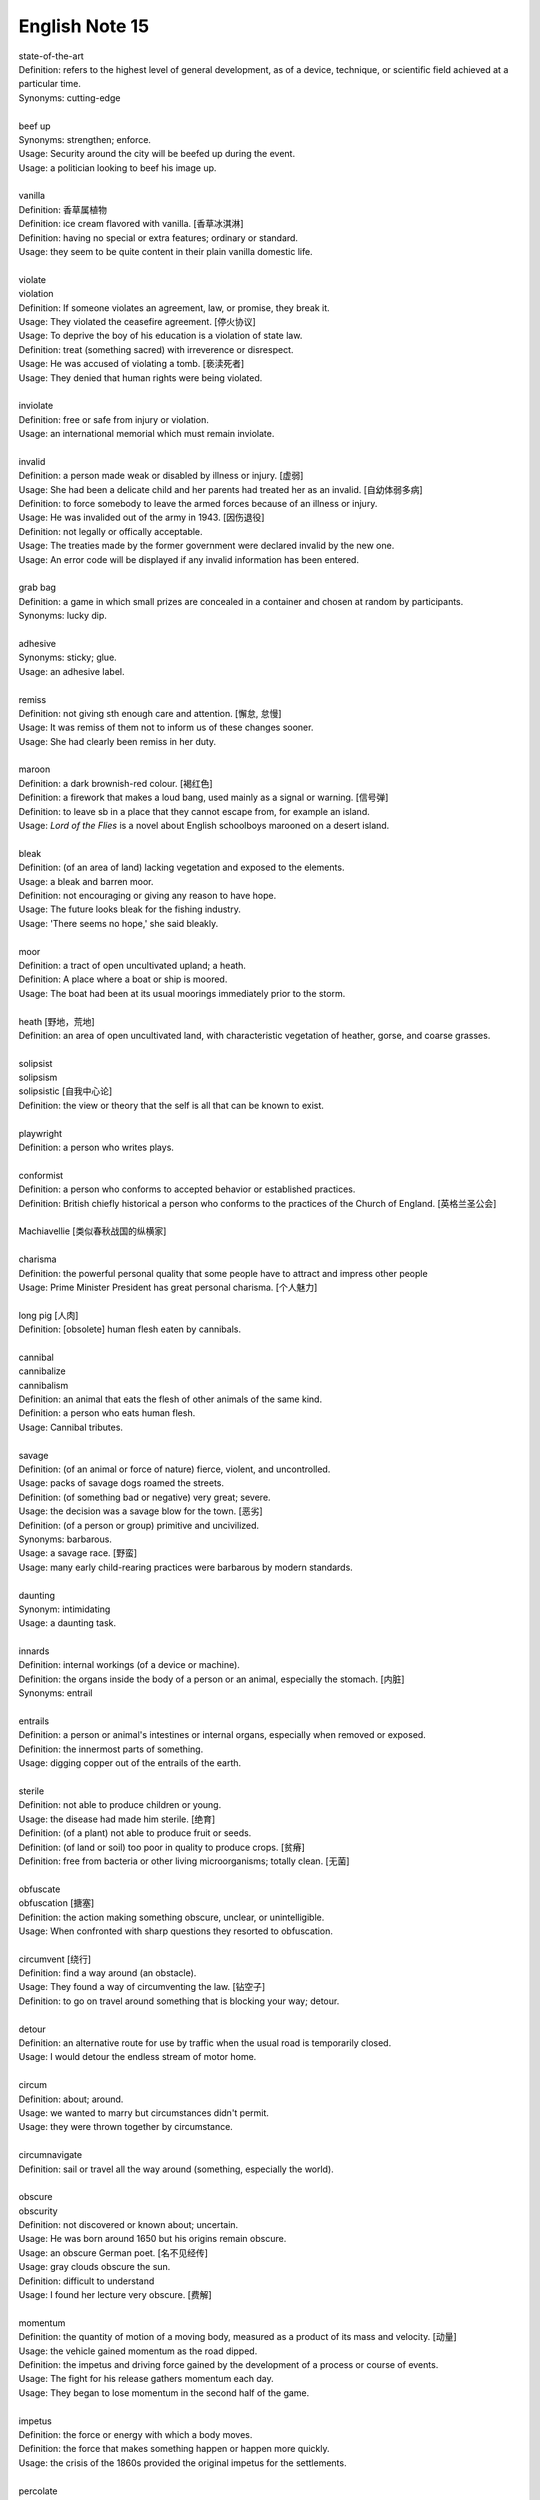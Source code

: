 ***************
English Note 15
***************

| state-of-the-art
| Definition: refers to the highest level of general development, as of a device, technique, or scientific field achieved at a particular time.
| Synonyms: cutting-edge
|
| beef up
| Synonyms: strengthen; enforce.
| Usage: Security around the city will be beefed up during the event. 
| Usage: a politician looking to beef his image up.
| 
| vanilla
| Definition: 香草属植物
| Definition: ice cream flavored with vanilla. [香草冰淇淋]
| Definition: having no special or extra features; ordinary or standard.
| Usage: they seem to be quite content in their plain vanilla domestic life.
|
| violate
| violation
| Definition: If someone violates an agreement, law, or promise, they break it.
| Usage: They violated the ceasefire agreement. [停火协议] 
| Usage: To deprive the boy of his education is a violation of state law.
| Definition: treat (something sacred) with irreverence or disrespect.
| Usage: He was accused of violating a tomb. [亵渎死者]
| Usage: They denied that human rights were being violated.
|
| inviolate
| Definition: free or safe from injury or violation.
| Usage: an international memorial which must remain inviolate.
| 
| invalid
| Definition: a person made weak or disabled by illness or injury. [虚弱]
| Usage: She had been a delicate child and her parents had treated her as an invalid. [自幼体弱多病]
| Definition: to force somebody to leave the armed forces because of an illness or injury.
| Usage: He was invalided out of the army in 1943. [因伤退役]
| Definition: not legally or offically acceptable.
| Usage: The treaties made by the former government were declared invalid by the new one.
| Usage: An error code will be displayed if any invalid information has been entered.
| 
| grab bag
| Definition: a game in which small prizes are concealed in a container and chosen at random by participants.
| Synonyms: lucky dip.
|
| adhesive
| Synonyms: sticky; glue.
| Usage: an adhesive label. 
| 
| remiss
| Definition: not giving sth enough care and attention. [懈怠, 怠慢]
| Usage: It was remiss of them not to inform us of these changes sooner. 
| Usage: She had clearly been remiss in her duty. 
| 
| maroon
| Definition: a dark brownish-red colour. [褐红色]
| Definition: a firework that makes a loud bang, used mainly as a signal or warning. [信号弹]
| Definition: to leave sb in a place that they cannot escape from, for example an island.
| Usage: *Lord of the Flies* is a novel about English schoolboys marooned on a desert island. 
| 
| bleak
| Definition: (of an area of land) lacking vegetation and exposed to the elements.
| Usage: a bleak and barren moor.
| Definition: not encouraging or giving any reason to have hope.
| Usage: The future looks bleak for the fishing industry.
| Usage: 'There seems no hope,' she said bleakly. 
| 
| moor
| Definition: a tract of open uncultivated upland; a heath.
| Definition: A place where a boat or ship is moored.
| Usage: The boat had been at its usual moorings immediately prior to the storm.
| 
| heath [野地，荒地]
| Definition: an area of open uncultivated land, with characteristic vegetation of heather, gorse, and coarse grasses.
| 
| solipsist
| solipsism
| solipsistic [自我中心论]
| Definition: the view or theory that the self is all that can be known to exist.
| 
| playwright 
| Definition: a person who writes plays.
| 
| conformist
| Definition: a person who conforms to accepted behavior or established practices.
| Definition: British chiefly historical a person who conforms to the practices of the Church of England. [英格兰圣公会]
| 
| Machiavellie [类似春秋战国的纵横家]
| 
| charisma
| Definition: the powerful personal quality that some people have to attract and impress other people
| Usage: Prime Minister President has great personal charisma. [个人魅力]
| 
| long pig [人肉]
| Definition: [obsolete] human flesh eaten by cannibals.
|
| cannibal
| cannibalize
| cannibalism
| Definition: an animal that eats the flesh of other animals of the same kind.
| Definition: a person who eats human flesh.
| Usage: Cannibal tributes.
| 
| savage
| Definition: (of an animal or force of nature) fierce, violent, and uncontrolled.
| Usage: packs of savage dogs roamed the streets.
| Definition: (of something bad or negative) very great; severe.
| Usage: the decision was a savage blow for the town. [恶劣]
| Definition: (of a person or group) primitive and uncivilized.
| Synonyms: barbarous.
| Usage: a savage race. [野蛮]
| Usage: many early child-rearing practices were barbarous by modern standards.
| 
| daunting
| Synonym: intimidating
| Usage: a daunting task.
| 
| innards
| Definition: internal workings (of a device or machine).
| Definition: the organs inside the body of a person or an animal, especially the stomach. [内脏]
| Synonyms: entrail
| 
| entrails
| Definition: a person or animal's intestines or internal organs, especially when removed or exposed.
| Definition: the innermost parts of something.
| Usage: digging copper out of the entrails of the earth.
| 
| sterile
| Definition: not able to produce children or young.
| Usage: the disease had made him sterile. [绝育]
| Definition: (of a plant) not able to produce fruit or seeds.
| Definition: (of land or soil) too poor in quality to produce crops. [贫瘠]
| Definition: free from bacteria or other living microorganisms; totally clean. [无菌]
| 
| obfuscate
| obfuscation [搪塞]
| Definition: the action making something obscure, unclear, or unintelligible.
| Usage: When confronted with sharp questions they resorted to obfuscation.
| 
| circumvent [绕行]
| Definition: find a way around (an obstacle).
| Usage: They found a way of circumventing the law. [钻空子]
| Definition: to go on travel around something that is blocking your way; detour.
| 
| detour
| Definition: an alternative route for use by traffic when the usual road is temporarily closed.
| Usage: I would detour the endless stream of motor home.
| 
| circum
| Definition: about; around.
| Usage: we wanted to marry but circumstances didn't permit.
| Usage: they were thrown together by circumstance.
| 
| circumnavigate
| Definition: sail or travel all the way around (something, especially the world).
| 
| obscure
| obscurity
| Definition: not discovered or known about; uncertain.
| Usage: He was born around 1650 but his origins remain obscure. 
| Usage: an obscure German poet. [名不见经传]
| Usage: gray clouds obscure the sun.
| Definition: difficult to understand
| Usage: I found her lecture very obscure. [费解]
| 
| momentum
| Definition: the quantity of motion of a moving body, measured as a product of its mass and velocity. [动量]
| Usage: the vehicle gained momentum as the road dipped.
| Definition: the impetus and driving force gained by the development of a process or course of events.
| Usage: The fight for his release gathers momentum each day.
| Usage: They began to lose momentum in the second half of the game.
| 
| impetus
| Definition: the force or energy with which a body moves.
| Definition: the force that makes something happen or happen more quickly.
| Usage: the crisis of the 1860s provided the original impetus for the settlements.
| 
| percolate
| percolation
| Definition: (of information or an idea or feeling) spread gradually through an area or group of people.
| Usage: New fashions took a long time to percolate down.
| Definition: (of a liquid or gas) filter gradually through a porous surface or substance
| Usage: the water percolating through the soil may leach out minerals.
| 
| divisible
| Definition: capable of being divided.
| Usage: the marine environment is divisible into a number of areas.
| Definition: Mathematics (of a number) capable of being divided by another number without a remainder.
| Usage: 24 is divisible by 4.
| 
| lesion [病变，损伤]
| Definition: a region in an organ or tissue that has suffered damage through injury or disease.
| 
| taboo
| Definition: a social practice that is prohibited or restricted. [禁忌，避讳]
| Usage: speaking about sex is a taboo in his country.
| Usage: The subject is still a taboo in our family. 
| 
| oblivious
| Definition: not aware of or not concerned about what is happening around one.
| Usage: she became absorbed, oblivious to the passage of time.
| 
| admissible
| Definition: acceptable or valid, especially as evidence in a court of law.
| Usage: the Court unanimously held that the hearsay was admissible.
| Definition: having the right to be admitted to a place.
| Usage: foreigners were admissible only as temporary workers.
| 
| infringe
| infringement
| Definition: actively break the terms of (a law, agreement, etc.).
| Usage: Making an unauthorized copy would infringe copyright. [盗版必究？]
| Definition: infringe on / upon something
| Usage: I wouldn’t infinge on his privacy.
| Usage: An infringement of liberty.
| 
| crook
| Definition: bend (something, especially a finger as a signal).
| Usage: he crooked a finger for the waitress.
| Definition: (of a person or a part of the body) unwell or injured.
| Usage: a crook knee.
| Definition: (especially of a situation) bad, unpleasant, or unsatisfactory.
| Usage: it was pretty crook on the land in the early 1970s.
| 
| circuit [巡回赛]
| Definition: (in sport) a series of games or matches in which the same players regularly take part.
| Synonyms: tournament.
| Usage: The women’s tennis circuit.
| 
| tour [巡演]
| Definition: (in golf, tennis, and other sports) the annual round of events in which top professionals complete. [例如澳网公开赛]
| Definition: a journey made by performers or an athletic team, in which they perform or play in several different places.
| Usage: She joined the Royal Shakespeare Company on tour.
| Usage: The band is currently on a nine-day tour of France.
| Usage: The Prince will visit Boston on the last leg of his American tour. [国事访问]
| 
| The Champions League and Europa league return this week as the knockout stage in each competition gets under way. [欧冠淘汰赛]
| 
| transfer window   转会窗口
| quarter-final  四分之一决赛 
| semi-final  半决赛
| final       决赛
| defending champion   卫冕冠军
| grand slam 大满贯
| band aid [创可贴]
| 
| regress 
| Definition: return to a former or less developed state.
| Usage: regression test [回归测试]
| Definition: return mentally to a former stage of life or a supposed previous life, especially through hypnosis or mental illness.
| Synonyms: hypnotize.
| Usage: Art has been regressing toward adolescence for more than a generation now.
| Usage: I regressed Sylvia to early childhood. [催眠]
| Usage: She only remembered details of the accident under hypnosis.
| 
| temperature
| Definition: the degree of internal heat of a person's body.
| Usage: I'll take her temperature.
| Definition: a body temperature above the normal; fever.
| Usage: he was running a temperature.
| 
| narcissus / daffodi [水仙]
| narcissism [自恋]
| Definition:  (formal, disapproving)  the habit of admiring yourself too much, especially your appearance. 


#. Hypnosis
   
   The induction of a state of consciousness in which a person apparently loses the power of voluntary action 
   and is highly responsive to suggestion or direction. Its use in therapy, typically to recover suppressed 
   memories or to allow modification of behavior by suggestion, has been revived but is still controversial.

   .. image:: images/photo-for-learning-hypnosis.jpg